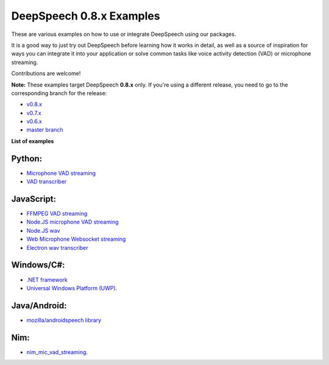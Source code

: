 DeepSpeech 0.8.x Examples
==========================

These are various examples on how to use or integrate DeepSpeech using our packages.

It is a good way to just try out DeepSpeech before learning how it works in detail, as well as a source of inspiration for ways you can integrate it into your application or solve common tasks like voice activity detection (VAD) or microphone streaming.

Contributions are welcome!

**Note:** These examples target DeepSpeech **0.8.x** only. If you're using a different release, you need to go to the corresponding branch for the release:

* `v0.8.x <https://github.com/mozilla/DeepSpeech-examples/tree/r0.8>`_
* `v0.7.x <https://github.com/mozilla/DeepSpeech-examples/tree/r0.7>`_
* `v0.6.x <https://github.com/mozilla/DeepSpeech-examples/tree/r0.6>`_
* `master branch <https://github.com/mozilla/DeepSpeech-examples/tree/master>`_

**List of examples**

Python:
-------

* `Microphone VAD streaming <mic_vad_streaming/README.rst>`_
* `VAD transcriber <vad_transcriber/>`_

JavaScript:
-----------

* `FFMPEG VAD streaming <ffmpeg_vad_streaming/README.MD>`_
* `Node.JS microphone VAD streaming <nodejs_mic_vad_streaming/Readme.md>`_
* `Node.JS wav <nodejs_wav/Readme.md>`_
* `Web Microphone Websocket streaming <web_microphone_websocket/Readme.md>`_
* `Electron wav transcriber <electron/Readme.md>`_

Windows/C#:
-----------

* `.NET framework <net_framework/>`_
* `Universal Windows Platform (UWP) <uwp/>`_.

Java/Android:
-------------

* `mozilla/androidspeech library <https://github.com/mozilla/androidspeech/>`_

Nim:
----

* `nim_mic_vad_streaming <nim_mic_vad_streaming/README.md>`_.
